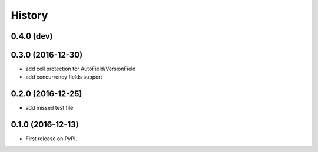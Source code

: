 .. :changelog:

History
=======


0.4.0 (dev)
-----------

0.3.0 (2016-12-30)
------------------
* add cell protection for AutoField/VersionField
* add concurrency fields support


0.2.0 (2016-12-25)
------------------
* add missed test file


0.1.0 (2016-12-13)
------------------

* First release on PyPI.

